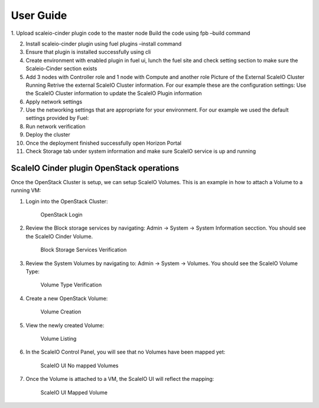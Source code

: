 =========================================================== 
User Guide
=========================================================== 
1. Upload scaleio-cinder plugin code to the master node |user guide1| |user
guide2| Build the code using fpb –build command |user guide3|

2.  Install scaleio-cinder plugin using fuel plugins –install command
    |user guide4|

3.  Ensure that plugin is installed successfully using cli |user guide5|
4.  Create environment with enabled plugin in fuel ui, lunch the fuel
    site and check setting section to make sure the Scaleio-Cinder
    section exists

5.  Add 3 nodes with Controller role and 1 node with Compute and another
    role |user guide6| Picture of the External ScaleIO Cluster Running
    |user guide7| Retrive the external ScaleIO Cluster information. For
    our example these are the configuration settings: |user guide8| Use
    the ScaleIO Cluster information to update the ScaleIO Plugin
    information |user guide9|

6.  Apply network settings

7.  Use the networking settings that are appropriate for your
    environment. For our example we used the default settings provided
    by Fuel: |user guide10|

8.  Run network verification |user guide11|

9.  Deploy the cluster |user guide12|
10. Once the deployment finished successfully open Horizon Portal |user
    guide13|

11. Check Storage tab under system information and make sure ScaleIO
    service is up and running |user guide14|

ScaleIO Cinder plugin OpenStack operations
==========================================

Once the OpenStack Cluster is setup, we can setup ScaleIO Volumes. This
is an example in how to attach a Volume to a running VM:

1. Login into the OpenStack Cluster:

   .. figure:: https://github.com/openstack/fuel-plugin-scaleio-cinder/blob/master/doc/images/scaleio-cinder-install-6.PNG
      :alt: OpenStack Login

      OpenStack Login

2. Review the Block storage services by navigating: Admin -> System ->
   System Information secction. You should see the ScaleIO Cinder
   Volume.

   .. figure:: https://github.com/openstack/fuel-plugin-scaleio-cinder/blob/master/doc/images/scaleio-cinder-install-7.PNG
      :alt: Block Storage Services Verification

      Block Storage Services Verification

3. Review the System Volumes by navigating to: Admin -> System ->
   Volumes. You should see the ScaleIO Volume Type:

   .. figure:: https://github.com/openstack/fuel-plugin-scaleio-cinder/blob/master/doc/images/scaleio-cinder-install-8.PNG
      :alt: Volume Type Verification

      Volume Type Verification

4. Create a new OpenStack Volume:

   .. figure:: https://github.com/openstack/fuel-plugin-scaleio-cinder/blob/master/doc/images/scaleio-cinder-install-9.PNG
      :alt: Volume Creation

      Volume Creation

5. View the newly created Volume:

   .. figure:: https://github.com/openstack/fuel-plugin-scaleio-cinder/blob/master/doc/images/scaleio-cinder-install-10.PNG
      :alt: Volume Listing

      Volume Listing

6. In the ScaleIO Control Panel, you will see that no Volumes have been
   mapped yet:

   .. figure:: https://github.com/openstack/fuel-plugin-scaleio-cinder/blob/master/doc/images/scaleio-cinder-install-11.PNG
      :alt: ScaleIO UI No mapped Volumes

      ScaleIO UI No mapped Volumes

7. Once the Volume is attached to a VM, the ScaleIO UI will reflect the
   mapping:

   .. figure:: https://github.com/openstack/fuel-plugin-scaleio-cinder/blob/master/doc/images/scaleio-cinder-install-12.png
      :alt: ScaleIO UI Mapped Volume

      ScaleIO UI Mapped Volume

.. |user guide1| image:: https://github.com/openstack/fuel-plugin-scaleio-cinder/blob/master/doc/images/installation/image001.png
.. |user guide2| image:: https://github.com/openstack/fuel-plugin-scaleio-cinder/blob/master/doc/images/installation/image002.png
.. |user guide3| image:: https://github.com/openstack/fuel-plugin-scaleio-cinder/blob/master/doc/images/installation/image003.png
.. |user guide4| image:: https://github.com/openstack/fuel-plugin-scaleio-cinder/blob/master/doc/images/installation/image004.png
.. |user guide5| image:: https://github.com/openstack/fuel-plugin-scaleio-cinder/blob/master/doc/images/installation/image005.png
.. |user guide6| image:: https://github.com/openstack/fuel-plugin-scaleio-cinder/blob/master/doc/images/installation/image006.png
.. |user guide7| image:: https://github.com/openstack/fuel-plugin-scaleio-cinder/blob/master/doc/images/installation/image007.png
.. |user guide8| image:: https://github.com/openstack/fuel-plugin-scaleio-cinder/blob/master/doc/images/installation/image008.png
.. |user guide9| image:: https://github.com/openstack/fuel-plugin-scaleio-cinder/blob/master/doc/images/installation/image009.png
.. |user guide10| image:: https://github.com/openstack/fuel-plugin-scaleio-cinder/blob/master/doc/images/installation/image010.png
.. |user guide11| image:: https://github.com/openstack/fuel-plugin-scaleio-cinder/blob/master/doc/images/installation/image011.png
.. |user guide12| image:: https://github.com/openstack/fuel-plugin-scaleio-cinder/blob/master/doc/images/installation/image012.png
.. |user guide13| image:: https://github.com/openstack/fuel-plugin-scaleio-cinder/blob/master/doc/images/installation/image013.png
.. |user guide14| image:: https://github.com/openstack/fuel-plugin-scaleio-cinder/blob/master/doc/images/installation/image014.png
